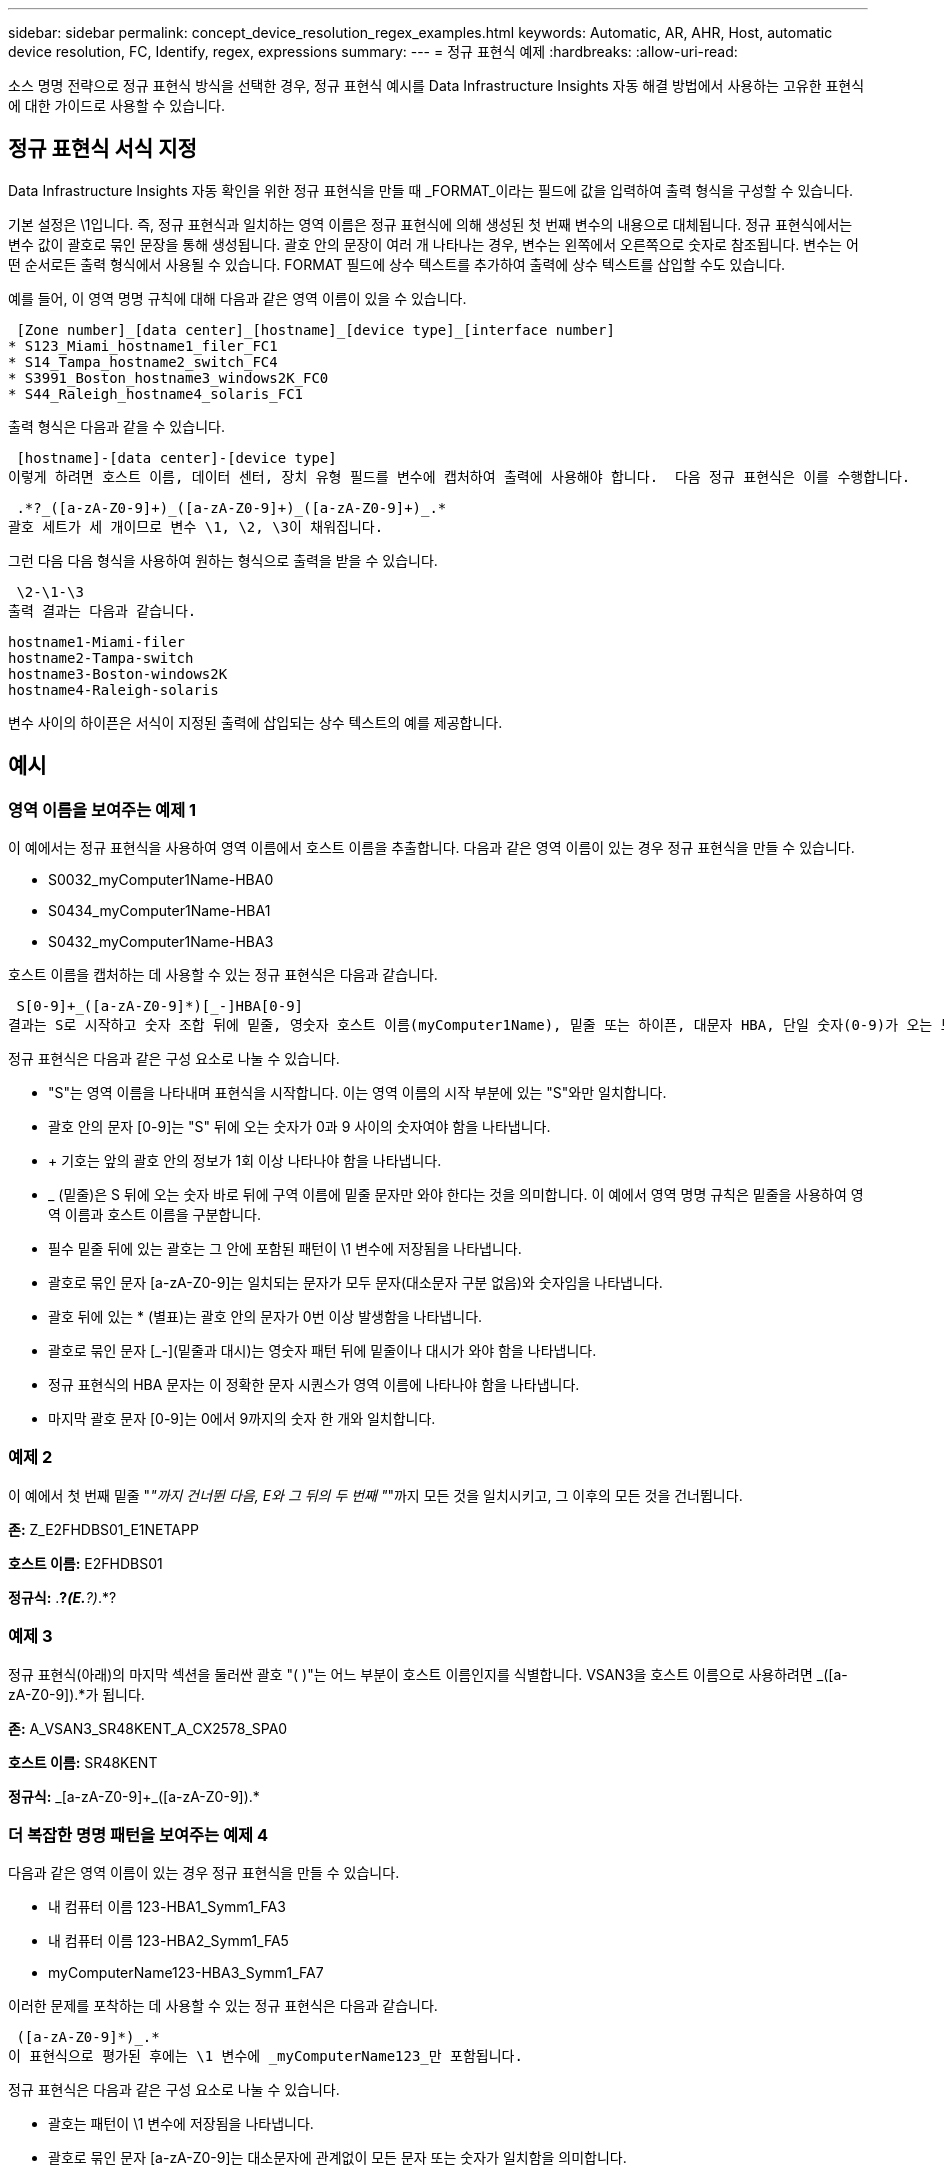 ---
sidebar: sidebar 
permalink: concept_device_resolution_regex_examples.html 
keywords: Automatic, AR, AHR, Host, automatic device resolution, FC, Identify, regex, expressions 
summary:  
---
= 정규 표현식 예제
:hardbreaks:
:allow-uri-read: 


[role="lead"]
소스 명명 전략으로 정규 표현식 방식을 선택한 경우, 정규 표현식 예시를 Data Infrastructure Insights 자동 해결 방법에서 사용하는 고유한 표현식에 대한 가이드로 사용할 수 있습니다.



== 정규 표현식 서식 지정

Data Infrastructure Insights 자동 확인을 위한 정규 표현식을 만들 때 _FORMAT_이라는 필드에 값을 입력하여 출력 형식을 구성할 수 있습니다.

기본 설정은 \1입니다. 즉, 정규 표현식과 일치하는 영역 이름은 정규 표현식에 의해 생성된 첫 번째 변수의 내용으로 대체됩니다.  정규 표현식에서는 변수 값이 괄호로 묶인 문장을 통해 생성됩니다.  괄호 안의 문장이 여러 개 나타나는 경우, 변수는 왼쪽에서 오른쪽으로 숫자로 참조됩니다.  변수는 어떤 순서로든 출력 형식에서 사용될 수 있습니다.  FORMAT 필드에 상수 텍스트를 추가하여 출력에 상수 텍스트를 삽입할 수도 있습니다.

예를 들어, 이 영역 명명 규칙에 대해 다음과 같은 영역 이름이 있을 수 있습니다.

 [Zone number]_[data center]_[hostname]_[device type]_[interface number]
* S123_Miami_hostname1_filer_FC1
* S14_Tampa_hostname2_switch_FC4
* S3991_Boston_hostname3_windows2K_FC0
* S44_Raleigh_hostname4_solaris_FC1


출력 형식은 다음과 같을 수 있습니다.

 [hostname]-[data center]-[device type]
이렇게 하려면 호스트 이름, 데이터 센터, 장치 유형 필드를 변수에 캡처하여 출력에 사용해야 합니다.  다음 정규 표현식은 이를 수행합니다.

 .*?_([a-zA-Z0-9]+)_([a-zA-Z0-9]+)_([a-zA-Z0-9]+)_.*
괄호 세트가 세 개이므로 변수 \1, \2, \3이 채워집니다.

그런 다음 다음 형식을 사용하여 원하는 형식으로 출력을 받을 수 있습니다.

 \2-\1-\3
출력 결과는 다음과 같습니다.

....
hostname1-Miami-filer
hostname2-Tampa-switch
hostname3-Boston-windows2K
hostname4-Raleigh-solaris
....
변수 사이의 하이픈은 서식이 지정된 출력에 삽입되는 상수 텍스트의 예를 제공합니다.



== 예시



=== 영역 이름을 보여주는 예제 1

이 예에서는 정규 표현식을 사용하여 영역 이름에서 호스트 이름을 추출합니다.  다음과 같은 영역 이름이 있는 경우 정규 표현식을 만들 수 있습니다.

* S0032_myComputer1Name-HBA0
* S0434_myComputer1Name-HBA1
* S0432_myComputer1Name-HBA3


호스트 이름을 캡처하는 데 사용할 수 있는 정규 표현식은 다음과 같습니다.

 S[0-9]+_([a-zA-Z0-9]*)[_-]HBA[0-9]
결과는 S로 시작하고 숫자 조합 뒤에 밑줄, 영숫자 호스트 이름(myComputer1Name), 밑줄 또는 하이픈, 대문자 HBA, 단일 숫자(0-9)가 오는 모든 영역과 일치합니다.  호스트 이름만 *\1* 변수에 저장됩니다.

정규 표현식은 다음과 같은 구성 요소로 나눌 수 있습니다.

* "S"는 영역 이름을 나타내며 표현식을 시작합니다.  이는 영역 이름의 시작 부분에 있는 "S"와만 일치합니다.
* 괄호 안의 문자 [0-9]는 "S" 뒤에 오는 숫자가 0과 9 사이의 숫자여야 함을 나타냅니다.
* + 기호는 앞의 괄호 안의 정보가 1회 이상 나타나야 함을 나타냅니다.
* _ (밑줄)은 S 뒤에 오는 숫자 바로 뒤에 구역 이름에 밑줄 문자만 와야 한다는 것을 의미합니다.  이 예에서 영역 명명 규칙은 밑줄을 사용하여 영역 이름과 호스트 이름을 구분합니다.
* 필수 밑줄 뒤에 있는 괄호는 그 안에 포함된 패턴이 \1 변수에 저장됨을 나타냅니다.
* 괄호로 묶인 문자 [a-zA-Z0-9]는 일치되는 문자가 모두 문자(대소문자 구분 없음)와 숫자임을 나타냅니다.
* 괄호 뒤에 있는 * (별표)는 괄호 안의 문자가 0번 이상 발생함을 나타냅니다.
* 괄호로 묶인 문자 [_-](밑줄과 대시)는 영숫자 패턴 뒤에 밑줄이나 대시가 와야 함을 나타냅니다.
* 정규 표현식의 HBA 문자는 이 정확한 문자 시퀀스가 영역 이름에 나타나야 함을 나타냅니다.
* 마지막 괄호 문자 [0-9]는 0에서 9까지의 숫자 한 개와 일치합니다.




=== 예제 2

이 예에서 첫 번째 밑줄 "_"까지 건너뛴 다음, E와 그 뒤의 두 번째 "_"까지 모든 것을 일치시키고, 그 이후의 모든 것을 건너뜁니다.

*존:* Z_E2FHDBS01_E1NETAPP

*호스트 이름:* E2FHDBS01

*정규식:* .*?_(E.*?)_.*?



=== 예제 3

정규 표현식(아래)의 마지막 섹션을 둘러싼 괄호 "( )"는 어느 부분이 호스트 이름인지를 식별합니다.  VSAN3을 호스트 이름으로 사용하려면 [a-zA-Z0-9]+_([a-zA-Z0-9]+).*가 됩니다.

*존:* A_VSAN3_SR48KENT_A_CX2578_SPA0

*호스트 이름:* SR48KENT

*정규식:* [a-zA-Z0-9]+_[a-zA-Z0-9]+_([a-zA-Z0-9]+).*



=== 더 복잡한 명명 패턴을 보여주는 예제 4

다음과 같은 영역 이름이 있는 경우 정규 표현식을 만들 수 있습니다.

* 내 컴퓨터 이름 123-HBA1_Symm1_FA3
* 내 컴퓨터 이름 123-HBA2_Symm1_FA5
* myComputerName123-HBA3_Symm1_FA7


이러한 문제를 포착하는 데 사용할 수 있는 정규 표현식은 다음과 같습니다.

 ([a-zA-Z0-9]*)_.*
이 표현식으로 평가된 후에는 \1 변수에 _myComputerName123_만 포함됩니다.

정규 표현식은 다음과 같은 구성 요소로 나눌 수 있습니다.

* 괄호는 패턴이 \1 변수에 저장됨을 나타냅니다.
* 괄호로 묶인 문자 [a-zA-Z0-9]는 대소문자에 관계없이 모든 문자 또는 숫자가 일치함을 의미합니다.
* 괄호 뒤에 있는 * (별표)는 괄호 안의 문자가 0번 이상 발생함을 나타냅니다.
* 정규 표현식의 _ (밑줄) 문자는 영역 이름에 앞의 괄호와 일치하는 영숫자 문자열 바로 뒤에 밑줄이 있어야 함을 의미합니다.
* 그 .  (마침표)는 모든 문자(와일드카드)와 일치합니다.
* * (별표)는 앞의 마침표 와일드카드가 0번 이상 나타날 수 있음을 나타냅니다.
+
즉, .* 조합은 모든 문자를 여러 번 반복해서 나타낼 수 있습니다.





=== 패턴이 없는 영역 이름을 보여주는 예제 5

다음과 같은 영역 이름이 있는 경우 정규 표현식을 만들 수 있습니다.

* myComputerName_HBA1_Symm1_FA1
* myComputerName123_HBA1_Symm1_FA1


이러한 문제를 포착하는 데 사용할 수 있는 정규 표현식은 다음과 같습니다.

 (.*?)_.*
\1 변수에는 _myComputerName_(첫 번째 영역 이름 예시) 또는 _myComputerName123_(두 번째 영역 이름 예시)이 포함됩니다.  따라서 이 정규 표현식은 첫 번째 밑줄 이전의 모든 것과 일치합니다.

정규 표현식은 다음과 같은 구성 요소로 나눌 수 있습니다.

* 괄호는 패턴이 \1 변수에 저장됨을 나타냅니다.
* .*  (마침표 별표)는 모든 문자와 여러 번 일치합니다.
* 괄호 뒤에 있는 * (별표)는 괄호 안의 문자가 0번 이상 발생함을 나타냅니다.
* ? 문자는 탐욕스럽지 않은 매치를 만듭니다.  이렇게 하면 마지막이 아닌 첫 번째 밑줄에서 일치를 중지하게 됩니다.
* 문자 _.*는 첫 번째로 발견된 밑줄과 그 뒤에 오는 모든 문자와 일치합니다.




=== 패턴을 사용하여 컴퓨터 이름을 표시하는 예 6

다음과 같은 영역 이름이 있는 경우 정규 표현식을 만들 수 있습니다.

* Storage1_Switch1_myComputerName123A_A1_FC1
* Storage2_Switch2_myComputerName123B_A2_FC2
* Storage3_Switch3_myComputerName123T_A3_FC3


이러한 문제를 포착하는 데 사용할 수 있는 정규 표현식은 다음과 같습니다.

 .*?_.*?_([a-zA-Z0-9]*[ABT])_.*
영역 명명 규칙에는 패턴이 더 많으므로 위의 표현식을 사용할 수 있습니다. 이 표현식은 A, B 또는 T로 끝나는 모든 호스트 이름(예시에서는 myComputerName)과 일치하며 해당 호스트 이름을 \1 변수에 넣습니다.

정규 표현식은 다음과 같은 구성 요소로 나눌 수 있습니다.

* .*  (마침표 별표)는 모든 문자와 여러 번 일치합니다.
* ? 문자는 탐욕스럽지 않은 매치를 만듭니다.  이렇게 하면 마지막이 아닌 첫 번째 밑줄에서 일치를 중지하게 됩니다.
* 밑줄 문자는 영역 이름의 첫 번째 밑줄과 일치합니다.
* 따라서 첫 번째 .*?_ 조합은 첫 번째 영역 이름 예의 문자 Storage1_과 일치합니다.
* 두 번째 .*?_ 조합은 첫 번째와 비슷하게 동작하지만 첫 번째 영역 이름 예의 Switch1_과 일치합니다.
* 괄호는 패턴이 \1 변수에 저장됨을 나타냅니다.
* 괄호로 묶인 문자 [a-zA-Z0-9]는 대소문자에 관계없이 모든 문자 또는 숫자가 일치함을 의미합니다.
* 괄호 뒤에 있는 * (별표)는 괄호 안의 문자가 0번 이상 발생함을 나타냅니다.
* 정규 표현식 [ABT]의 대괄호 문자는 영역 이름의 단일 문자와 일치하며, 이 문자는 A, B 또는 T여야 합니다.
* 괄호 뒤에 있는 _ (밑줄)은 [ABT] 문자 일치 뒤에 밑줄이 와야 함을 나타냅니다.
* .*  (마침표 별표)는 모든 문자와 여러 번 일치합니다.


따라서 이 결과로 \1 변수에는 다음과 같은 영숫자 문자열이 포함됩니다.

* 몇 개의 영숫자 문자와 두 개의 밑줄이 앞에 붙었습니다.
* 밑줄(그리고 임의의 수의 영숫자 문자)이 뒤에 옵니다.
* 세 번째 밑줄 앞에 A, B 또는 T라는 마지막 문자가 있습니다.




=== 예제 7

*존:* myComputerName123_HBA1_Symm1_FA1

*호스트 이름:* myComputerName123

*정규식:* ([a-zA-Z0-9]+)_.*



=== 예제 8

이 예제에서는 첫 번째 _ 앞에 있는 모든 것을 찾습니다.

영역: MyComputerName_HBA1_Symm1_FA1

MyComputerName123_HBA1_Symm1_FA1

호스트 이름: MyComputerName

정규식: (.*?)_.*



=== 예제 9

이 예제에서는 첫 번째 _ 이후부터 두 번째 _까지의 모든 내용을 찾습니다.

*존:* Z_내 컴퓨터 이름_저장소 이름

*호스트 이름:* 내 컴퓨터 이름

*정규식:* .*?_(.*?)_.*?



=== 예제 10

이 예제에서는 영역 예제에서 "MyComputerName123"을 추출합니다.

*존:* Storage1_Switch1_MyComputerName123A_A1_FC1

Storage2_Switch2_MyComputerName123B_A2_FC2

Storage3_Switch3_MyComputerName123T_A3_FC3

*호스트 이름:* MyComputerName123

*정규식:* .*?_.*?_([a-zA-Z0-9]+)*[ABT]_.*



=== 예제 11

*존:* Storage1_Switch1_MyComputerName123A_A1_FC1

*호스트 이름:* MyComputerName123A

*정규식:* .*?_.*?_([a-zA-z0-9]+)_.*?_



=== 예제 12

^ (곡절 기호 또는 캐럿)은 *대괄호* 안에 들어 있으며 표현식을 부정합니다. 예를 들어, [^Ff]는 대문자 또는 소문자 F를 제외한 모든 문자를 의미하고, [^az]는 소문자 a~z를 제외한 모든 문자를 의미하며, 위의 경우에는 _를 제외한 모든 문자를 의미합니다.  포맷 명령문은 출력 호스트 이름에 "-"를 추가합니다.

*존:* mhs_apps44_d_A_10a0_0429

*호스트 이름:* mhs-apps44-d

*RegExp:* ([^_]+)_([AB]).* Data Infrastructure Insights 의 형식: \1-\2 ([^_]+)_ ([^_]+)_([^_]+).* Data Infrastructure Insights 의 형식: \1-\2-\3



=== 예제 13

이 예에서 저장 별칭은 "\"로 구분되고 표현식은 "\\"를 사용하여 문자열에 실제로 "\"가 사용되고 있으며 표현식 자체의 일부가 아니라는 것을 정의해야 합니다.

*저장소 별칭:* \Hosts\E2DOC01C1\E2DOC01N1

*호스트 이름:* E2DOC01N1

*정규식:* \\.*?\\.*?\\(.*?)



=== 예제 14

이 예제에서는 영역 예제에서 "PD-RV-W-AD-2"를 추출합니다.

*구역:* PD_D-PD-RV-W-AD-2_01

*호스트 이름:* PD-RV-W-AD-2

*정규식:* [^-]+-(.*-\d+).*



=== 예제 15

이 경우의 형식 설정은 호스트 이름에 "US-BV-"를 추가합니다.

*존:* SRV_USBVM11_F1

*호스트 이름:* US-BV-M11

*정규식:* SRV_USBV([A-Za-z0-9]+)_F[12]

*형식:* US-BV-\1
